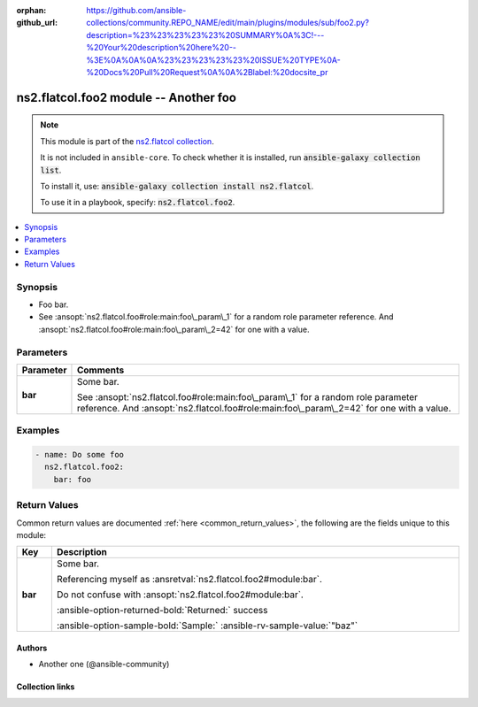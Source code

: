 .. Document meta

:orphan:
:github_url: https://github.com/ansible-collections/community.REPO_NAME/edit/main/plugins/modules/sub/foo2.py?description=%23%23%23%23%23%20SUMMARY%0A%3C!---%20Your%20description%20here%20--%3E%0A%0A%0A%23%23%23%23%23%20ISSUE%20TYPE%0A-%20Docs%20Pull%20Request%0A%0A%2Blabel:%20docsite_pr

.. |antsibull-internal-nbsp| unicode:: 0xA0
    :trim:

.. Anchors

.. _ansible_collections.ns2.flatcol.foo2_module:

.. Anchors: short name for ansible.builtin

.. Title

ns2.flatcol.foo2 module -- Another foo
++++++++++++++++++++++++++++++++++++++

.. Collection note

.. note::
    This module is part of the `ns2.flatcol collection <https://galaxy.ansible.com/ui/repo/published/ns2/flatcol/>`_.

    It is not included in ``ansible-core``.
    To check whether it is installed, run :code:`ansible-galaxy collection list`.

    To install it, use: :code:`ansible-galaxy collection install ns2.flatcol`.

    To use it in a playbook, specify: :code:`ns2.flatcol.foo2`.

.. version_added


.. contents::
   :local:
   :depth: 1

.. Deprecated


Synopsis
--------

.. Description

- Foo bar.
- See :ansopt:`ns2.flatcol.foo#role:main:foo\_param\_1` for a random role parameter reference. And :ansopt:`ns2.flatcol.foo#role:main:foo\_param\_2=42` for one with a value.


.. Aliases


.. Requirements






.. Options

Parameters
----------

.. tabularcolumns:: \X{1}{3}\X{2}{3}

.. list-table::
  :width: 100%
  :widths: auto
  :header-rows: 1
  :class: longtable ansible-option-table

  * - Parameter
    - Comments

  * - .. raw:: html

        <div class="ansible-option-cell">
        <div class="ansibleOptionAnchor" id="parameter-bar"></div>

      .. _ansible_collections.ns2.flatcol.foo2_module__parameter-bar:

      .. rst-class:: ansible-option-title

      **bar**

      .. raw:: html

        <a class="ansibleOptionLink" href="#parameter-bar" title="Permalink to this option"></a>

      .. ansible-option-type-line::

        :ansible-option-type:`string`

      .. raw:: html

        </div>

    - .. raw:: html

        <div class="ansible-option-cell">

      Some bar.

      See :ansopt:`ns2.flatcol.foo#role:main:foo\_param\_1` for a random role parameter reference. And :ansopt:`ns2.flatcol.foo#role:main:foo\_param\_2=42` for one with a value.


      .. raw:: html

        </div>


.. Attributes


.. Notes


.. Seealso


.. Examples

Examples
--------

.. code-block:: yaml+jinja

    - name: Do some foo
      ns2.flatcol.foo2:
        bar: foo



.. Facts


.. Return values

Return Values
-------------
Common return values are documented :ref:`here <common_return_values>`, the following are the fields unique to this module:

.. tabularcolumns:: \X{1}{3}\X{2}{3}

.. list-table::
  :width: 100%
  :widths: auto
  :header-rows: 1
  :class: longtable ansible-option-table

  * - Key
    - Description

  * - .. raw:: html

        <div class="ansible-option-cell">
        <div class="ansibleOptionAnchor" id="return-bar"></div>

      .. _ansible_collections.ns2.flatcol.foo2_module__return-bar:

      .. rst-class:: ansible-option-title

      **bar**

      .. raw:: html

        <a class="ansibleOptionLink" href="#return-bar" title="Permalink to this return value"></a>

      .. ansible-option-type-line::

        :ansible-option-type:`string`

      .. raw:: html

        </div>

    - .. raw:: html

        <div class="ansible-option-cell">

      Some bar.

      Referencing myself as :ansretval:`ns2.flatcol.foo2#module:bar`.

      Do not confuse with :ansopt:`ns2.flatcol.foo2#module:bar`.


      .. rst-class:: ansible-option-line

      :ansible-option-returned-bold:`Returned:` success

      .. rst-class:: ansible-option-line
      .. rst-class:: ansible-option-sample

      :ansible-option-sample-bold:`Sample:` :ansible-rv-sample-value:`"baz"`


      .. raw:: html

        </div>



..  Status (Presently only deprecated)


.. Authors

Authors
~~~~~~~

- Another one (@ansible-community)



.. Extra links

Collection links
~~~~~~~~~~~~~~~~

.. ansible-links::

  - title: "Report an issue"
    url: "https://github.com/ansible-collections/community.REPO_NAME/issues/new/choose"
    external: true
  - title: Communication
    ref: communication_for_ns2.flatcol


.. Parsing errors
